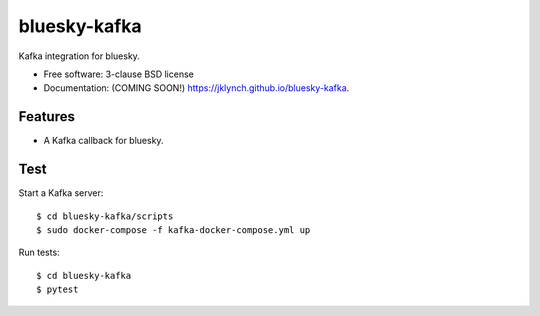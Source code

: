 ===============================
bluesky-kafka
===============================

.. image:: https://img.shields.io/travis/jklynch/bluesky-kafka.svg
        :target: https://travis-ci.org/jklynch/bluesky-kafka

.. image:: https://img.shields.io/pypi/v/bluesky-kafka.svg
        :target: https://pypi.python.org/pypi/bluesky-kafka


Kafka integration for bluesky.

* Free software: 3-clause BSD license
* Documentation: (COMING SOON!) https://jklynch.github.io/bluesky-kafka.

Features
--------

* A Kafka callback for bluesky.

Test
----

Start a Kafka server:

::

  $ cd bluesky-kafka/scripts
  $ sudo docker-compose -f kafka-docker-compose.yml up

Run tests:

::

  $ cd bluesky-kafka
  $ pytest
